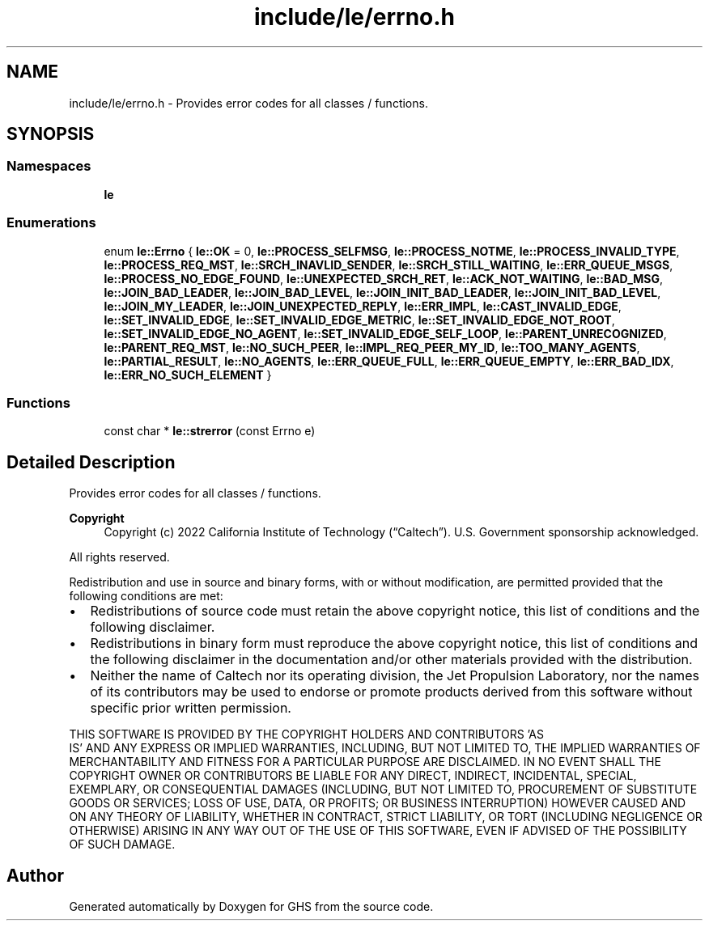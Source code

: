 .TH "include/le/errno.h" 3 "Wed Jun 15 2022" "GHS" \" -*- nroff -*-
.ad l
.nh
.SH NAME
include/le/errno.h \- Provides error codes for all classes / functions\&.  

.SH SYNOPSIS
.br
.PP
.SS "Namespaces"

.in +1c
.ti -1c
.RI " \fBle\fP"
.br
.in -1c
.SS "Enumerations"

.in +1c
.ti -1c
.RI "enum \fBle::Errno\fP { \fBle::OK\fP = 0, \fBle::PROCESS_SELFMSG\fP, \fBle::PROCESS_NOTME\fP, \fBle::PROCESS_INVALID_TYPE\fP, \fBle::PROCESS_REQ_MST\fP, \fBle::SRCH_INAVLID_SENDER\fP, \fBle::SRCH_STILL_WAITING\fP, \fBle::ERR_QUEUE_MSGS\fP, \fBle::PROCESS_NO_EDGE_FOUND\fP, \fBle::UNEXPECTED_SRCH_RET\fP, \fBle::ACK_NOT_WAITING\fP, \fBle::BAD_MSG\fP, \fBle::JOIN_BAD_LEADER\fP, \fBle::JOIN_BAD_LEVEL\fP, \fBle::JOIN_INIT_BAD_LEADER\fP, \fBle::JOIN_INIT_BAD_LEVEL\fP, \fBle::JOIN_MY_LEADER\fP, \fBle::JOIN_UNEXPECTED_REPLY\fP, \fBle::ERR_IMPL\fP, \fBle::CAST_INVALID_EDGE\fP, \fBle::SET_INVALID_EDGE\fP, \fBle::SET_INVALID_EDGE_METRIC\fP, \fBle::SET_INVALID_EDGE_NOT_ROOT\fP, \fBle::SET_INVALID_EDGE_NO_AGENT\fP, \fBle::SET_INVALID_EDGE_SELF_LOOP\fP, \fBle::PARENT_UNRECOGNIZED\fP, \fBle::PARENT_REQ_MST\fP, \fBle::NO_SUCH_PEER\fP, \fBle::IMPL_REQ_PEER_MY_ID\fP, \fBle::TOO_MANY_AGENTS\fP, \fBle::PARTIAL_RESULT\fP, \fBle::NO_AGENTS\fP, \fBle::ERR_QUEUE_FULL\fP, \fBle::ERR_QUEUE_EMPTY\fP, \fBle::ERR_BAD_IDX\fP, \fBle::ERR_NO_SUCH_ELEMENT\fP }"
.br
.in -1c
.SS "Functions"

.in +1c
.ti -1c
.RI "const char * \fBle::strerror\fP (const Errno e)"
.br
.in -1c
.SH "Detailed Description"
.PP 
Provides error codes for all classes / functions\&. 


.PP
\fBCopyright\fP
.RS 4
Copyright (c) 2022 California Institute of Technology (“Caltech”)\&. U\&.S\&. Government sponsorship acknowledged\&.
.RE
.PP
All rights reserved\&.
.PP
Redistribution and use in source and binary forms, with or without modification, are permitted provided that the following conditions are met:
.PP
.IP "\(bu" 2
Redistributions of source code must retain the above copyright notice, this list of conditions and the following disclaimer\&.
.IP "\(bu" 2
Redistributions in binary form must reproduce the above copyright notice, this list of conditions and the following disclaimer in the documentation and/or other materials provided with the distribution\&.
.IP "\(bu" 2
Neither the name of Caltech nor its operating division, the Jet Propulsion Laboratory, nor the names of its contributors may be used to endorse or promote products derived from this software without specific prior written permission\&.
.PP
.PP
THIS SOFTWARE IS PROVIDED BY THE COPYRIGHT HOLDERS AND CONTRIBUTORS 'AS
  IS' AND ANY EXPRESS OR IMPLIED WARRANTIES, INCLUDING, BUT NOT LIMITED TO, THE IMPLIED WARRANTIES OF MERCHANTABILITY AND FITNESS FOR A PARTICULAR PURPOSE ARE DISCLAIMED\&. IN NO EVENT SHALL THE COPYRIGHT OWNER OR CONTRIBUTORS BE LIABLE FOR ANY DIRECT, INDIRECT, INCIDENTAL, SPECIAL, EXEMPLARY, OR CONSEQUENTIAL DAMAGES (INCLUDING, BUT NOT LIMITED TO, PROCUREMENT OF SUBSTITUTE GOODS OR SERVICES; LOSS OF USE, DATA, OR PROFITS; OR BUSINESS INTERRUPTION) HOWEVER CAUSED AND ON ANY THEORY OF LIABILITY, WHETHER IN CONTRACT, STRICT LIABILITY, OR TORT (INCLUDING NEGLIGENCE OR OTHERWISE) ARISING IN ANY WAY OUT OF THE USE OF THIS SOFTWARE, EVEN IF ADVISED OF THE POSSIBILITY OF SUCH DAMAGE\&. 
.SH "Author"
.PP 
Generated automatically by Doxygen for GHS from the source code\&.
